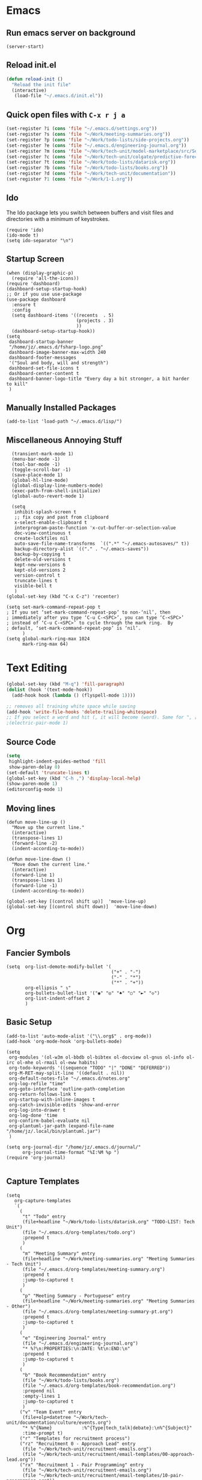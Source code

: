 * Emacs
** Run emacs server on background

#+begin_src elisp
(server-start)
#+end_src

** Reload init.el

#+begin_src emacs-lisp
(defun reload-init ()
  "Reload the init file"
  (interactive)
   (load-file "~/.emacs.d/init.el"))
#+end_src

** Quick open files with ~C-x r j a~
#+begin_src emacs-lisp
(set-register ?i (cons 'file "~/.emacs.d/settings.org"))
(set-register ?s (cons 'file "~/Work/meeting-summaries.org"))
(set-register ?p (cons 'file "~/Work/todo-lists/side-projects.org"))
(set-register ?e (cons 'file "~/.emacs.d/engineering-journal.org"))
(set-register ?m (cons 'file "~/Work/tech-unit/model-marketplace/src/Server/Server.fs"))
(set-register ?c (cons 'file "~/Work/tech-unit/colgate/predictive-forecasting/src/Server/Server.fs"))
(set-register ?t (cons 'file "~/Work/todo-lists/datarisk.org"))
(set-register ?b (cons 'file "~/Work/todo-lists/books.org"))
(set-register ?d (cons 'file "~/Work/tech-unit/documentation"))
(set-register ?1 (cons 'file "~/Work/1-1.org"))
#+end_src
** Ido

The Ido package lets you switch between buffers and visit files and
directories with a minimum of keystrokes.

#+begin_src elisp
  (require 'ido)
  (ido-mode t)
  (setq ido-separator "\n")
#+end_src

** Startup Screen

#+begin_src elisp
  (when (display-graphic-p)
    (require 'all-the-icons))
  (require 'dashboard)
  (dashboard-setup-startup-hook)
  ;; Or if you use use-package
  (use-package dashboard
    :ensure t
    :config
    (setq dashboard-items '((recents  . 5)
                            (projects . 3)
                            ))
    (dashboard-setup-startup-hook))
  (setq
   dashboard-startup-banner
   "/home/jz/.emacs.d/fsharp-logo.png"
   dashboard-image-banner-max-width 240
   dashboard-footer-messages
   '("Soul and body, will and strength")
   dashboard-set-file-icons t
   dashboard-center-content t
   dashboard-banner-logo-title "Every day a bit stronger, a bit harder to kill"
   )
#+end_src
** Manually Installed Packages

#+begin_src elisp
  (add-to-list 'load-path "~/.emacs.d/lisp/")
#+end_src
** Miscellaneous Annoying Stuff

#+begin_src elisp
  (transient-mark-mode 1)
  (menu-bar-mode -1)
  (tool-bar-mode -1)
  (toggle-scroll-bar -1)
  (save-place-mode 1)
  (global-hl-line-mode)
  (global-display-line-numbers-mode)
  (exec-path-from-shell-initialize)
  (global-auto-revert-mode 1)

  (setq
   inhibit-splash-screen t
   ;; fix copy and past from clipboard
   x-select-enable-clipboard t
   interprogram-paste-function 'x-cut-buffer-or-selection-value
   doc-view-continuous t
   create-lockfiles nil
   auto-save-file-name-transforms  `((".*" "~/.emacs-autosaves/" t))
   backup-directory-alist `(("." . "~/.emacs-saves"))
   backup-by-copying t
   delete-old-versions t
   kept-new-versions 6
   kept-old-versions 2
   version-control t
   truncate-lines t
   visible-bell t
   )
(global-set-key (kbd "C-x C-z") 'recenter)

(setq set-mark-command-repeat-pop t
; If you set ‘set-mark-command-repeat-pop’ to non-‘nil’, then
; immediately after you type ‘C-u C-<SPC>’, you can type ‘C-<SPC>’
; instead of ‘C-u C-<SPC>’ to cycle through the mark ring.  By
; default, ‘set-mark-command-repeat-pop’ is ‘nil’.
      )
(setq global-mark-ring-max 1024
      mark-ring-max 64)
#+end_src
* Text Editing

#+begin_src emacs-lisp
    (global-set-key (kbd "M-q") 'fill-paragraph)
    (dolist (hook '(text-mode-hook))
      (add-hook hook (lambda () (flyspell-mode 1))))

    ;; removes all training white space while saving
    (add-hook 'write-file-hooks 'delete-trailing-whitespace)
    ;; If you select a word and hit (, it will become (word). Same for ", [, { etc.
    ;(electric-pair-mode 1)
#+end_src

** Source Code

#+begin_src emacs-lisp
  (setq
   highlight-indent-guides-method 'fill
   show-paren-delay 0)
  (set-default 'truncate-lines t)
  (global-set-key (kbd "C-h ,") 'display-local-help)
  (show-paren-mode 1)
  (editorconfig-mode 1)
#+end_src

** Moving lines

#+begin_src elisp
(defun move-line-up ()
  "Move up the current line."
  (interactive)
  (transpose-lines 1)
  (forward-line -2)
  (indent-according-to-mode))

(defun move-line-down ()
  "Move down the current line."
  (interactive)
  (forward-line 1)
  (transpose-lines 1)
  (forward-line -1)
  (indent-according-to-mode))

(global-set-key [(control shift up)]  'move-line-up)
(global-set-key [(control shift down)]  'move-line-down)
#+end_src
* Org
** Fancier Symbols
#+begin_src elisp
   (setq  org-list-demote-modify-bullet '(
                                          ("+" . "-")
                                          ("-" . "*")
                                          ("*" . "+"))
          org-ellipsis " ↴"
          org-bullets-bullet-list '("◉" "◎" "♠" "○" "►" "◇")
          org-list-indent-offset 2
          )
#+end_src
** Basic Setup

#+begin_src elisp
(add-to-list 'auto-mode-alist '("\\.org$" . org-mode))
(add-hook 'org-mode-hook 'org-bullets-mode)

(setq
 org-modules '(ol-w3m ol-bbdb ol-bibtex ol-docview ol-gnus ol-info ol-irc ol-mhe ol-rmail ol-eww habits)
 org-todo-keywords '((sequence "TODO" "|" "DONE" "DEFERRED"))
 org-M-RET-may-split-line '((default . nil))
 org-default-notes-file "~/.emacs.d/notes.org"
 org-log-refile "time"
 org-goto-interface 'outline-path-completion
 org-return-follows-link t
 org-startup-with-inline-images t
 org-catch-invisible-edits 'show-and-error
 org-log-into-drawer t
 org-log-done 'time
 org-confirm-babel-evaluate nil
 org-plantuml-jar-path (expand-file-name "/home/jz/.local/bin/plantuml.jar")
 )

(setq org-journal-dir "/home/jz/.emacs.d/journal/"
      org-journal-time-format "%I:%M %p ")
(require 'org-journal)

#+end_src
** Capture Templates

#+begin_src elisp
  (setq
     org-capture-templates
     `(
       (
        "t" "Todo" entry
        (file+headline "~/Work/todo-lists/datarisk.org" "TODO-LIST: Tech Unit")
        (file "~/.emacs.d/org-templates/todo.org")
        :prepend t
        )
       (
        "m" "Meeting Summary" entry
        (file+headline "~/Work/meeting-summaries.org" "Meeting Summaries - Tech Unit")
        (file "~/.emacs.d/org-templates/meeting-summary.org")
        :prepend t
        :jump-to-captured t
        )
       (
        "p" "Meeting Summary - Portuguese" entry
        (file+headline "~/Work/meeting-summaries.org" "Meeting Summaries - Other")
        (file "~/.emacs.d/org-templates/meeting-summary-pt.org")
        :prepend t
        :jump-to-captured t
        )
       (
        "e" "Engineering Journal" entry
        (file "~/.emacs.d/engineering-journal.org")
        "* %?\n:PROPERTIES:\n:DATE: %t\n:END:\n"
        :prepend t
        :jump-to-captured t
        )
       (
        "b" "Book Recommendation" entry
        (file "~/Work/todo-lists/books.org")
        (file "~/.emacs.d/org-templates/book-recommendation.org")
        :prepend nil
        :empty-lines 1
        :jump-to-captured t
        )
       ("v" "Team Event" entry
        (file+olp+datetree "~/Work/tech-unit/documentation/culture/events.org")
        "* %^{Name}           :%^{Type|tech_talk|debate}:\n%^{Subject}"
        :time-prompt t)
       ("r" "Templates for recruitment process")
       ("rz" "Recruitment 0 - Approach Lead" entry
        (file "~/Work/tech-unit/recruitment-emails.org")
        (file "~/Work/tech-unit/recruitment/email-templates/00-approach-lead.org"))
       ("rx" "Recruitment 1 - Pair Programming" entry
        (file "~/Work/tech-unit/recruitment-emails.org")
        (file "~/Work/tech-unit/recruitment/email-templates/10-pair-programming.org"))
       ("rc" "Recruitment 2 - Approved bur No Positions Now Invitation to Club" entry
        (file "~/Work/tech-unit/recruitment-emails.org")
        (file "~/Work/tech-unit/recruitment/email-templates/20-invitation-to-club.org"))
       ("d" "Org drill")
       ("dp"
        "PDF catpure"
        entry
        (file "/home/jz/SideProjects/spaced-repetition-decks/inbox.org")
        ,(concat "* Item        :drill:\n"
                 ":PROPERTIES:\n:DATE_ADDED: %u\n:SOURCE: %l\n:END:\n\n"
		     "%(org-capture-pdf-active-region)\n%?\n")
        :empty-lines 1
        :immediate-finish nil)
       ("dt"
        "Text catpure"
        entry
        (file "/home/jz/SideProjects/spaced-repetition-decks/inbox.org")
        ,(concat "* Item        :drill:\n"
                 ":PROPERTIES:\n:DATE_ADDED: %u\n:SOURCE: %l\n:END:\n\n"
		     "%i\n%?\n")
        :empty-lines 1
        :immediate-finish nil)
       )
     )
#+end_src

#+RESULTS:
| t | Todo                         | entry | (file+headline ~/Work/todo-lists/datarisk.org TODO-LIST: Tech Unit)        | (file ~/.emacs.d/org-templates/todo.org)               | :prepend | t |                   |   |
| m | Meeting Summary              | entry | (file+headline ~/Work/meeting-summaries.org Meeting Summaries - Tech Unit) | (file ~/.emacs.d/org-templates/meeting-summary.org)    | :prepend | t | :jump-to-captured | t |
| p | Meeting Summary - Portuguese | entry | (file+headline ~/Work/meeting-summaries.org Meeting Summaries - Other)     | (file ~/.emacs.d/org-templates/meeting-summary-pt.org) | :prepend | t | :jump-to-captured | t |
| e | Engineering Journal          | entry | (file ~/.emacs.d/engineering-journal.org)                                  | * %?                                                   |          |   |                   |   |

** Refiling

Refill org headings w/ ~C-c C-w~

#+begin_src elisp
   (setq
     org-jz-summary-files '( "~/Work/meeting-summaries.org" )
     ;; when re-filing offer limited number of options
     org-refile-targets '(
                          (nil :maxlevel . 1)
                          (org-agenda-files :maxlevel . 1)
                          (org-jz-summary-files :maxlevel . 1)
                          (("~/SideProjects/personal-todo.org") :maxlevel . 2)
                          ((
			        "~/SideProjects/spaced-repetition-decks/austrian-economics-and-libertarianism.org"
				"~/SideProjects/spaced-repetition-decks/computing.org"
			        ) :maxlevel . 2)
                          )
     org-outline-path-complete-in-steps nil
     org-refile-use-outline-path "file"
     )
#+end_src

** Accepted Source Blocks

#+begin_src elisp
(org-babel-do-load-languages
 'org-babel-load-languages '(
			     (plantuml . t)
			     (shell . t)
			     (python . t)
			     (dot . t)
			     (gnuplot . t)
			     (haskell . t)
			     (sql . t)
			     )
 )
#+end_src

** Export to Reveal

#+begin_src elisp
  (setq org-reveal-root "file:///home/jz/.local/reveal.js")
#+end_src
** Exporters

#+begin_src elisp
  (require 'ox-beamer)
  ; (require 'ox-md)
  ; (require 'ox-org)
  (require 'ox-reveal)
  (require 'ox-publish)
  ; removed options: odt, latex
  (setq  org-export-backends '(ascii html beamer reveal publish))
  ; for presentations
  (setq org-image-actual-width nil)
  (require 'org-tree-slide)
#+end_src

** Agenda

#+begin_src elisp
  (define-key global-map "\C-cl" 'org-store-link)
  (define-key global-map "\C-ca" 'org-agenda)

  ;; make some org commands available from anywhere (not only org mode)
  (global-set-key (kbd "C-c a") 'org-agenda)
  (global-set-key (kbd "C-c c") 'org-capture)

  (setq
   org-agenda-span 21
   org-agenda-window-setup "only-window"
   org-agenda-files '(
                     "~/Work/todo-lists/datarisk.org"
                     "~/SideProjects/personal-todo.org"
                     )
   org-agenda-custom-commands '(
                                ("c" . "My Custom Agendas")
                                ("cu" "Unscheduled TODO" (
                                                          (todo "" (
                                                                    (org-agenda-overriding-header "\nUnscheduled TODO")
                                                                    (org-agenda-skip-function '(org-agenda-skip-entry-if 'timestamp))
                                                                    )
                                                                )
                                                          )
                                 nil
                                 nil
                                 )
                                )
   org-agenda-prefix-format '((agenda . " %i %?-12t% s")
                              (todo . " %i %-12:c")
                              (tags . " %i %-12:c")
                              (search . " %i %-12:c"))
    )
  (org-super-agenda-mode)
  (setq
   org-super-agenda-groups
   '(
     (:name "Important"
            :priority "A")
     (:name "Late"
            :scheduled past
            :order 1)
     (:name "Planned for today"
            :scheduled today
            :order 1)
     )
   )

#+end_src

** Update all org blocks
#+begin_src elisp
  (defun org-update-all-buffer ()
    (interactive)
    (org-update-all-dblocks)
    (org-babel-execute-buffer)
    )
#+end_src

** Fill all paragraphs
#+begin_src elisp
  ; These next two modes auto-indents org-buffers as you type! NO NEED
  ; FOR to press C-c q or fill-paragraph ever again!
  (defun my/auto-call-fill-paragraph-for-org-mode ()
      "Call two modes to automatically call fill-paragraph for you."
      (visual-line-mode)
      (org-indent-mode))
  (add-hook 'org-mode-hook 'my/auto-call-fill-paragraph-for-org-mode)
#+end_src

** Turn lines into check items

#+begin_src elisp
  (defun org-set-line-checkbox (arg)
    (interactive "P")
    (let ((n (or arg 1)))
      (when (region-active-p)
        (setq n (count-lines (region-beginning)
                             (region-end)))
        (goto-char (region-beginning)))
      (dotimes (i n)
        (beginning-of-line)
        (insert "- [ ] ")
        (forward-line))
      (beginning-of-line)))

#+end_src

** Ort Tempo (quick templates triggered on key expansion)

#+begin_src elisp
  (require 'org-tempo)
#+end_src

** Org Drill

#+begin_src elisp
(setq
  org-drill-add-random-noise-to-intervals-p t
  org-drill-use-visible-cloze-face-p t
  )
#+end_src

*** Tempo Templates for Org Drill

#+begin_src elisp

  (tempo-define-template "org-drill-1"
                         '("* Item :drill:\n\n\n** Answer\n")
                         "<1"
                         "Template for and org drill's simple topic")
  (tempo-define-template "org-drill-2"
                         '("* Item :drill:\n:PROPERTIES:\n:DRILL_CARD_TYPE: twosided\n:END:\n\n\n\n** Side A\n\n** Side B\n")
                         "<2"
                         "Template for an org drills' 2 sided card")
  (tempo-define-template "org-drill-3"
                         '("* Item :drill:\n:PROPERTIES:\n:DRILL_CARD_TYPE: hide1cloze\n:END:\n\n\n")
                         "<3"
                         "Template for an org drills' hide1cloze card")
  (tempo-define-template "org-drill-4"
                         '("* Item :drill:\n")
                         "<4"
                         "Simples org dril template")

#+end_src

*** Shortcuts for cloze deletions

To use cloze deletion, one or more parts of the body of the topic is
marked as cloze text by surrounding it with single square brackets,
[like so].

#+begin_src elisp
(defun org-drill-wrap-word ()
  "Wrap region from current char to end of word within square brackets. E.g.: 'Foobar' -> 'Foo[bar]'"
  (interactive)
  (set-mark-command nil)
  (forward-word)
  (insert-pair 0 ?[ ?])
  (backward-char)
  )
(global-set-key (kbd "C-x RET [") 'org-drill-wrap-word)

(defun org-drill-wrap-with-alternative (start end alternative)
  "Wrap region and create cloze with 2 alternatives. 'Foobar' -> '[Foobar||Foobar or Barfoo]'"
  (interactive "r\nMAlternative: \n")
  (kill-region start end)
  (let ((answer (car kill-ring)))
    (if (= (abs (% (random) 2)) 0)
	(insert (concat "[" answer "||\"" answer "\" or \"" alternative "\"]"))
      (insert (concat "[" answer "||\"" alternative "\" or \"" answer "\"]"))
      )
    )
  )
(global-set-key (kbd "C-x RET M-[") 'org-drill-wrap-with-alternative)
#+end_src

*** Capturing text from pdf (for usage in org capture)

#+begin_src elisp
(defun org-capture-pdf-active-region ()
  "Capture the active region of the pdf-view buffer."
  (let* ((pdf-buf-name (plist-get org-capture-plist :original-buffer))
         (pdf-buf (get-buffer pdf-buf-name)))
    (if (buffer-live-p pdf-buf)
        (with-current-buffer pdf-buf
          (car (pdf-view-active-region-text)))
      (user-error "Buffer %S not alive." pdf-buf-name))))

;; sample usage:
;; (setq org-capture-templates
;;       '(
;;         ("j" "Notes" entry (file+olp "/temp/Notes.org" "Notes")
;;          "* %?\n%(org-capture-pdf-active-region)\n")
;;         )
;;       )
#+end_src
** TJ

#+begin_src elisp
; (require 'ox-taskjuggler)
(setq org-taskjuggler-default-reports '("textreport report \"Plan\" {
formats html
header '== %title =='
center -8<-
[#Plan Plan] | [#Resource_Allocation Resource Allocation]
----
=== Plan ===
<[report id=\"plan\"]>
----
=== Resource Allocation ===
<[report id=\"resourceGraph\"]>
->8-
}
# A traditional Gantt chart with a project overview.
taskreport plan \"\" {
headline \"Project Plan\"
columns bsi,
        name,
        start,
        end,
        effort,
        effortdone,
        effortleft,
        chart { width 1000 scale day }
loadunit days
hideresource 1
}
# A graph showing resource allocation. It identifies whether each
# resource is under- or over-allocated for.
resourcereport resourceGraph \"\" {
headline \"Resource Allocation Graph\"
columns no, name, effort, chart { width 1000 scale day }
loadunit days
hidetask ~(isleaf() & isleaf_())
sorttasks plan.start.up
}"))
#+end_src
** Prefer vertical split
#+begin_src elisp
;; Prefer vertical split
(defun split-window-sensibly-prefer-horizontal (&optional window)
"Based on split-window-sensibly, but designed to prefer a horizontal split,
i.e. windows tiled side-by-side."
  (let ((window (or window (selected-window))))
    (or (and (window-splittable-p window t)
         ;; Split window horizontally
         (with-selected-window window
           (split-window-right)))
    (and (window-splittable-p window)
         ;; Split window vertically
         (with-selected-window window
           (split-window-below)))
    (and
         ;; If WINDOW is the only usable window on its frame (it is
         ;; the only one or, not being the only one, all the other
         ;; ones are dedicated) and is not the minibuffer window, try
         ;; to split it horizontally disregarding the value of
         ;; `split-height-threshold'.
         (let ((frame (window-frame window)))
           (or
            (eq window (frame-root-window frame))
            (catch 'done
              (walk-window-tree (lambda (w)
                                  (unless (or (eq w window)
                                              (window-dedicated-p w))
                                    (throw 'done nil)))
                                frame)
              t)))
     (not (window-minibuffer-p window))
     (let ((split-width-threshold 0))
       (when (window-splittable-p window t)
         (with-selected-window window
               (split-window-right))))))))

(defun split-window-really-sensibly (&optional window)
  (let ((window (or window (selected-window))))
    (if (> (window-total-width window) (* 2 (window-total-height window)))
        (with-selected-window window (split-window-sensibly-prefer-horizontal window))
      (with-selected-window window (split-window-sensibly window)))))

(setq
   split-height-threshold 4
   split-width-threshold 40
   split-window-preferred-function 'split-window-really-sensibly)
#+end_src
** Org-Text

#+begin_src elisp
 (require 'org-msg)
#+end_src
** Src Blocks

#+begin_src elisp
(setq org-src-preserve-indentation t)

(defun org-src-block-split ()
  "Split current src block into 2"
  (interactive)
  (let
      ((initial-point (progn (org-beginning-of-line) (point)))
       (src-start (progn (org-babel-goto-src-block-head) (point)))
       (src-end (progn (org-end-of-line) (point))))
    (goto-char initial-point)
    (insert "#+end_src\n\n\n")
    (insert-buffer-substring (current-buffer) src-start src-end)
    (org-babel-goto-src-block-head)))
(global-set-key (kbd "C-x RET s") 'org-src-block-split)
#+end_src

** Fix pdf links

#+begin_src elisp
;; From this unmaintainded repo: https://github.com/markus1189/org-pdfview
(require 'org-pdfview)
#+end_src
* Helm

#+begin_src elisp
;; start helm-help mode (a version of M-x which shows documentaiton)
(global-set-key (kbd "M-x") 'helm-M-x)
;; better buffer navigation w/ help
(global-set-key (kbd "C-z") 'helm-buffers-list)
(helm-mode 1)
#+end_src

* Magit & Forge
#+begin_src elisp
(global-set-key (kbd "C-M-g") 'magit-status)

(with-eval-after-load 'magit
  (require 'forge))
#+end_src
* Projectile

~Projectile~ allows you to navigate project of a given project. There
are many ways of identifying what makes a project. The one I use the
most is based on git.

#+begin_src emacs-lisp
   (projectile-mode +1)
   (define-key projectile-mode-map (kbd "s-p") 'projectile-command-map)
   (define-key projectile-mode-map (kbd "C-c p") 'projectile-command-map)

   (setq
    projectile-indexing-method 'hybrid
    projectile-enable-caching t
    projectile-sort-order 'recentf
    projectile-globally-ignored-file-suffixes '(".dll" ".fsproj.nuget.dgspec.json" ".pdb" "js.map")
    )
#+end_src

* Company

~company~ stands for ~complete anything~.

#+begin_src emacs-lisp
(add-hook 'after-init-hook 'global-company-mode)
(global-set-key (kbd "M-n") 'company-complete)
#+end_src

* Flymake

#+begin_src emacs-lisp
  (require 'flymake)
  (define-key flymake-mode-map (kbd "M-n") 'flymake-goto-next-error)
  (define-key flymake-mode-map (kbd "M-p") 'flymake-goto-prev-error)
#+end_src

* F# (fsharp f# FSharp)
#+begin_src emacs-lisp
  (require 'fsharp-mode)
  (require 'ob-fsharp)
  ; (require 'eglot-fsharp)

  ; (setq eglot-fsharp-server-install-dir "~/.local/bin/FsAutoComplete/")
  (setq
   ; for dotnet 5
   ; lsp-fsharp-server-install-dir "~/.local/bin/FsAutoComplete/"
   ; for dotnet 6
   lsp-fsharp-server-install-dir "~/.local/fsautocomplete-0.54/"
   lsp-enable-snippet nil
   lsp-modeline-diagnostics-enable t
   )
  (setq inferior-fsharp-program "dotnet fsi --readline-")
  (setq-default fsharp-indent-offset 4)

  (add-hook 'fsharp-mode-hook 'lsp)
  (add-hook 'fsharp-mode-hook 'highlight-indent-guides-mode)
  ; (add-hook 'fsharp-mode-hook 'eglot-ensure)
  (add-hook 'fsharp-mode-hook
            (lambda () (yafolding-mode)))

  (defun eval-fsharp-buffer ()
    (interactive)
    (mark-whole-buffer)
    (fsharp-eval-region)
    )
#+end_src

** Tempo Templates

  #+begin_src elisp
  (tempo-define-template "fsharp-code-block"
                         '("#+begin_src fsharp\n\n#+end_src")
                         "<f"
                         "To help constructing org drill cards")
  (tempo-define-template "fsharp-smart-code-block"
                         '(
                           (P "fsharp function:" fname t)
                           "** "
                           (s fname)
                           "\n#+begin_src fsharp :tangle \""
                           (s fname)
                           ".fsx\"\n"
                           (s fname)
                           "\n#+end_src"
                           )
                         "<F"
                         "To help constructing org drill cards")
  #+end_src

* TJ3

#+begin_src elisp
(require 'tj3-mode)
#+end_src

* Python

#+begin_src elisp
(setq py-autopep8-options nil)
(defun my/python-mode-hook ()
  (add-to-list 'company-backends 'company-jedi))
(add-hook 'python-mode-hook 'my/python-mode-hook)
#+end_src

* Web Browser

#+begin_src elisp
(use-package shrface
  :defer t
  :config
  (shrface-basic)
  (shrface-trial)
  (shrface-default-keybindings) ; setup default keybindings
  (setq shrface-href-versatile t))

(use-package eww
  :defer t
  :init
  (add-hook 'eww-after-render-hook #'shrface-mode)
  :config
  (require 'shrface))

(setq browse-url-browser-function 'eww-browse-url)
#+end_src
* SQL

#+begin_src elisp
(defun sql-beautify-region (beg end)
  "Beautify SQL in region between beg and END."
  (interactive "r")
  (save-excursion
    (shell-command-on-region beg end "anbt-sql-formatter" nil t)))

(defun sql-beautify-buffer ()
 "Beautify SQL in buffer."
 (interactive)
 (sql-beautify-region (point-min) (point-max)))

(defun sql-beautify-region-or-buffer ()
  "Beautify SQL for the entire buffer or the marked region between beg and end"
  (interactive)
  (if (use-region-p)
      (sql-beautify-region (region-beginning) (region-end))
    (sql-beautify-buffer)))
#+end_src

* Blog Configuraiton

#+begin_src elisp
    (setq org-publish-project-alist
          '(("bloghtml"
             :base-directory "~/SideProjects/jz-blog/org/"
             :recursive t
             :publishing-function org-html-publish-to-html
             :publishing-directory "~/SideProjects/jz-blog/public"
             :section-numbers nil
             :auto-sitemap t
             :makeindex t
             :headline-levels t
             :with-toc nil
             :exclude "header.org"
             :html-self-link-headlines t
             )
            ("blogother"
             :base-directory "~/SideProjects/jz-blog/other/"
             :base-extension "css\\|jpg\\|png"
             :publishing-directory "~/SideProjects/jz-blog/public/other"
             :publishing-function org-publish-attachment)
            ("JZ's blog" :components ("bloghtml" "blogother")))
          )
#+end_src
* Epub

#+begin_src elisp
(add-to-list 'auto-mode-alist '("\\.epub\\'" . nov-mode))
(setq nov-text-width 80)
#+end_src

* Dictionary

#+begin_src elisp
   (define-key global-map "\C-c1" 'dictionary-lookup-definition)
#+end_src
* Bookmarks+

#+begin_src elisp
(quelpa '(bookmark+ :fetcher wiki
                        :files
                        ("bookmark+.el"
                         "bookmark+-mac.el"
                         "bookmark+-bmu.el"
                         "bookmark+-1.el"
                         "bookmark+-key.el"
                         "bookmark+-lit.el"
                         "bookmark+-doc.el"
                         "bookmark+-chg.el")))

; solving book mark problem
(defun my/pdf-bookmark-jump-handler (bmk)
"Fixes integration w/ bookmark plus"
(switch-to-buffer (current-buffer))
(current-buffer))

(advice-add 'pdf-view-bookmark-jump-handler :after 'my/pdf-bookmark-jump-handler)

(add-to-list 'auto-mode-alist '("\\.pdf$" . pdf-tools-install))

 (require 'bookmark+)


(setq
; Controls when Emacs saves bookmarks to a file.
 bookmark-save-flag 1
 bmkp-bookmark-set-confirms-overwrite-p t
 )
#+end_src

* SQL

#+begin_src elisp
  (setq
   sql-postgres-login-params
   '((user :default #1="model-marketplace")
     (database :default #1="model-marketplace")
     (server :default #1="model-marketplace")
     (port :default #1=9002)
     )
   )
#+end_src
* Sending/Receiving Emails

There is a lot involved in sending, receiving, and reading
emails. Browser based email clients solve a bunch of problem. On emacs
you need on tool for each problem.

- mbsync :: syncs Gmail content to your hard disc. Configured w/
  [[~/.mbsyncrc]].
- mu :: indexes your emails, allowing you to quickly search your emails
- mu4e :: an emacs front-end for mu
- smtpmail :: an emacs package for sending emails out. Credentials stored to [[~/.authinfo]]

#+begin_src elisp
  (add-to-list 'load-path "/usr/local/share/emacs/site-lisp/mu4e")
  (require 'mu4e)
  (setq mu4e-change-filenames-when-moving t
        mu4e-update-interval 120 ;; seconds
        mu4e-get-mail-command "mbsync -a"
        mu4e-maildir "~/.local/share/mail"
        mu4e-drafts-folder "/[Gmail]/Drafts"
        mu4e-sent-folder   "/[Gmail]/Sent Mail"
        mu4e-refile-folder "/[Gmail]/All Mail"
        mu4e-trash-folder  "/[Gmail]/Trash"
        mail-user-agent 'mu4e-user-agent
        send-mail-function 'smtpmail-send-it ; general purpose emacs variable
        message-send-mail-function 'smtpmail-send-it ; variable specific to mu4e
        smtpmail-default-smtp-server "smtp.gmail.com"
        smtpmail-smtp-server "smtp.gmail.com"
        smtpmail-smtp-service 587
        user-mail-address "jz@datarisk.io"
        )

  (mu4e t)
#+end_src

** Next steps

- write emails w/ org
- encrypt and sign emails
- add html signature to my emails
- Checkout these packages: mu4e, org-msg, helm-mu, helm-org-contacts
- Checkout Bellanis config for mu4e [[https://github.com/ebellani/Emacs.d/blob/master/init.el#L392][Bellani's init.el]]
- Encrypt my email credentials
- Checkout Bellani's mbsync config
- Sending emails async
- Read more about mu4e [[info:mu4e#Top][info:mu4e#Top]]

**** Bellani's mbsync config
#+begin_quote
# -*- mode: conf-space; -*-
# mbsyncrc based on
# http://www.ict4g.net/adolfo/notes/2014/12/27/EmacsIMAP.html
# ACCOUNT INFORMATION
IMAPAccount gmail
# Address to connect to
Host imap.gmail.com
User ebellani@gmail.com
PassCmd "gpg2 -q --for-your-eyes-only --no-tty -d ~/.authinfo.gpg 2>/dev/null | awk '/machine imap.gmail.com login ebellani@gmail.com/ {print $NF}'"
Port 993
SSLType IMAPS
AuthMechs Login
CertificateFile /etc/ssl/certs/ca-certificates.crt
Timeout 0

# THEN WE SPECIFY THE LOCAL AND REMOTE STORAGE
# - THE REMOTE STORAGE IS WHERE WE GET THE MAIL FROM (E.G., THE
#   SPECIFICATION OF AN IMAP ACCOUNT)
# - THE LOCAL STORAGE IS WHERE WE STORE THE EMAIL ON OUR COMPUTER

# REMOTE STORAGE (USE THE IMAP ACCOUNT SPECIFIED ABOVE)
IMAPStore gmail-remote
Account gmail

# LOCAL STORAGE (CREATE DIRECTORIES with mkdir -p Maildir/gmail)
MaildirStore gmail-local
Path ~/Mail/
Inbox ~/Mail/INBOX

# CONNECTIONS SPECIFY LINKS BETWEEN REMOTE AND LOCAL FOLDERS
#
# CONNECTIONS ARE SPECIFIED USING PATTERNS, WHICH MATCH REMOTE MAIl
# FOLDERS. SOME COMMONLY USED PATTERS INCLUDE:
#
# 1 "*" TO MATCH EVERYTHING
# 2 "!DIR" TO EXCLUDE "DIR"
# 3 "DIR" TO MATCH DIR

Channel gmail-inbox
Master :gmail-remote:
Slave :gmail-local:
Patterns "INBOX"
Create Both
Expunge Both
SyncState *

Channel gmail-trash
Master :gmail-remote:"[Gmail]/Bin"
Slave :gmail-local:"trash"
Create Both
Expunge Both
SyncState *

Channel gmail-sent
Master :gmail-remote:"[Gmail]/Sent Mail"
Slave :gmail-local:"sent"
Create Both
Expunge Both
SyncState *

Channel gmail-all
Master :gmail-remote:"[Gmail]/All Mail"
Slave :gmail-local:"all"
Create Both
Expunge Both
SyncState *

Channel gmail-starred
Master :gmail-remote:"[Gmail]/Starred"
Slave :gmail-local:"starred"
Create Both
Expunge Both
SyncState *

# GROUPS PUT TOGETHER CHANNELS, SO THAT WE CAN INVOKE
# MBSYNC ON A GROUP TO SYNC ALL CHANNELS
#
# FOR INSTANCE: "mbsync gmail" GETS MAIL FROM
# "gmail-inbox", "gmail-sent", and "gmail-trash"
#
Group gmail
Channel gmail-inbox
Channel gmail-sent
Channel gmail-trash
Channel gmail-all
Channel gmail-starred
#+end_quote
* Elfeed

#+begin_src elisp
(require 'elfeed-org)
(elfeed-org)
(setq rmh-elfeed-org-files (list "~/.emacs.d/feeds.org"))
(setq-default elfeed-search-filter "@3-days-ago +unread ")

#+end_src
* Key cast

A mode that will log to the screen the command that I am typing. I
think this is awesome for showing developers new to Emacs.

#+begin_src elisp
; (keycast-tab-bar-mode)
#+end_src
